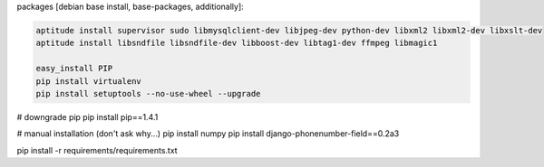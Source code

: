 packages [debian base install,  base-packages, additionally]:

.. code-block:: bash

    aptitude install supervisor sudo libmysqlclient-dev libjpeg-dev python-dev libxml2 libxml2-dev libxslt-dev
    aptitude install libsndfile libsndfile-dev libboost-dev libtag1-dev ffmpeg libmagic1

    easy_install PIP
    pip install virtualenv
    pip install setuptools --no-use-wheel --upgrade




# downgrade pip
pip install pip==1.4.1

# manual installation (don't ask why...)
pip install numpy
pip install django-phonenumber-field==0.2a3


pip install -r requirements/requirements.txt



